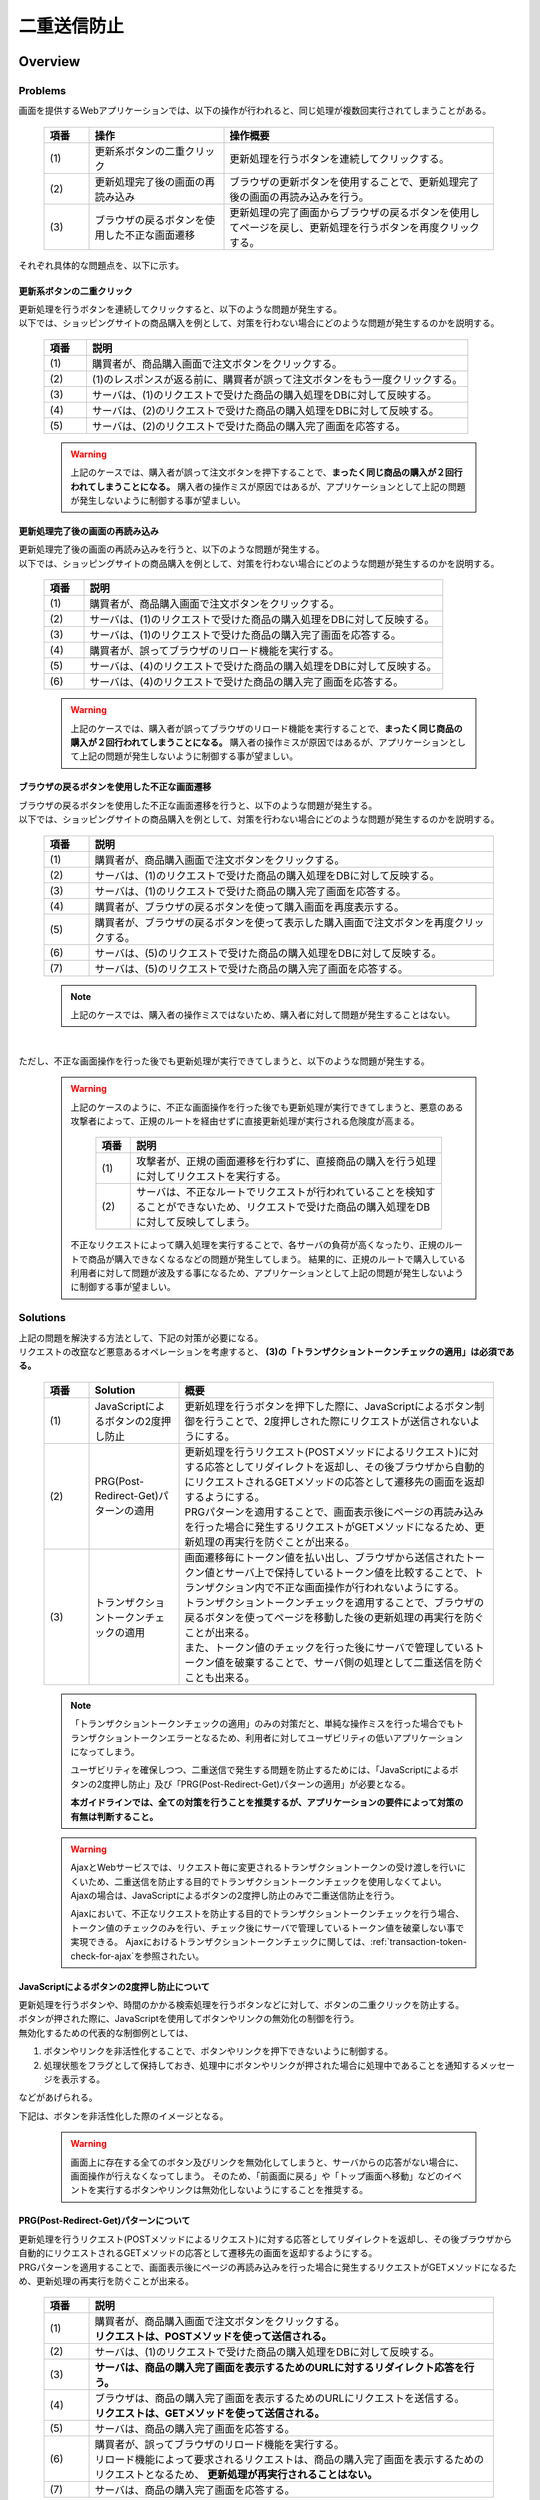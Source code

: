 二重送信防止
================================================================================

.. only:: html

 .. contents:: 目次
    :depth: 4
    :local:

Overview
--------------------------------------------------------------------------------

Problems
^^^^^^^^^^^^^^^^^^^^^^^^^^^^^^^^^^^^^^^^^^^^^^^^^^^^^^^^^^^^^^^^^^^^^^^^^^^^^^^^

画面を提供するWebアプリケーションでは、以下の操作が行われると、同じ処理が複数回実行されてしまうことがある。

 .. tabularcolumns:: |p{0.10\linewidth}|p{0.30\linewidth}|p{0.60\linewidth}|
 .. list-table::
   :header-rows: 1
   :widths: 10 30 60

   * - 項番
     - 操作
     - 操作概要
   * - | (1)
     - | 更新系ボタンの二重クリック
     - | 更新処理を行うボタンを連続してクリックする。
   * - | (2)
     - | 更新処理完了後の画面の再読み込み
     - | ブラウザの更新ボタンを使用することで、更新処理完了後の画面の再読み込みを行う。
   * - | (3)
     - | ブラウザの戻るボタンを使用した不正な画面遷移
     - | 更新処理の完了画面からブラウザの戻るボタンを使用してページを戻し、更新処理を行うボタンを再度クリックする。

それぞれ具体的な問題点を、以下に示す。

更新系ボタンの二重クリック
""""""""""""""""""""""""""""""""""""""""""""""""""""""""""""""""""""""""""""""""
| 更新処理を行うボタンを連続してクリックすると、以下のような問題が発生する。
| 以下では、ショッピングサイトの商品購入を例として、対策を行わない場合にどのような問題が発生するのかを説明する。

 .. figure:: ./images/duplicate-double-click.png
   :alt: duplicate double click
   :width: 100%

 .. tabularcolumns:: |p{0.10\linewidth}|p{0.90\linewidth}|
 .. list-table::
   :header-rows: 1
   :widths: 10 90

   * - 項番
     - 説明
   * - | (1)
     - | 購買者が、商品購入画面で注文ボタンをクリックする。
   * - | (2)
     - | (1)のレスポンスが返る前に、購買者が誤って注文ボタンをもう一度クリックする。
   * - | (3)
     - | サーバは、(1)のリクエストで受けた商品の購入処理をDBに対して反映する。
   * - | (4)
     - | サーバは、(2)のリクエストで受けた商品の購入処理をDBに対して反映する。
   * - | (5)
     - | サーバは、(2)のリクエストで受けた商品の購入完了画面を応答する。

 .. warning::

    上記のケースでは、購入者が誤って注文ボタンを押下することで、**まったく同じ商品の購入が２回行われてしまうことになる。**
    購入者の操作ミスが原因ではあるが、アプリケーションとして上記の問題が発生しないように制御する事が望ましい。

更新処理完了後の画面の再読み込み
""""""""""""""""""""""""""""""""""""""""""""""""""""""""""""""""""""""""""""""""
| 更新処理完了後の画面の再読み込みを行うと、以下のような問題が発生する。
| 以下では、ショッピングサイトの商品購入を例として、対策を行わない場合にどのような問題が発生するのかを説明する。

 .. figure:: ./images/duplicate-reload.png
   :alt: duplicate reload
   :width: 100%

 .. tabularcolumns:: |p{0.10\linewidth}|p{0.90\linewidth}|
 .. list-table::
   :header-rows: 1
   :widths: 10 90

   * - 項番
     - 説明
   * - | (1)
     - | 購買者が、商品購入画面で注文ボタンをクリックする。
   * - | (2)
     - | サーバは、(1)のリクエストで受けた商品の購入処理をDBに対して反映する。
   * - | (3)
     - | サーバは、(1)のリクエストで受けた商品の購入完了画面を応答する。
   * - | (4)
     - | 購買者が、誤ってブラウザのリロード機能を実行する。
   * - | (5)
     - | サーバは、(4)のリクエストで受けた商品の購入処理をDBに対して反映する。
   * - | (6)
     - | サーバは、(4)のリクエストで受けた商品の購入完了画面を応答する。

 .. warning::

    上記のケースでは、購入者が誤ってブラウザのリロード機能を実行することで、**まったく同じ商品の購入が２回行われてしまうことになる。**
    購入者の操作ミスが原因ではあるが、アプリケーションとして上記の問題が発生しないように制御する事が望ましい。

ブラウザの戻るボタンを使用した不正な画面遷移
""""""""""""""""""""""""""""""""""""""""""""""""""""""""""""""""""""""""""""""""
| ブラウザの戻るボタンを使用した不正な画面遷移を行うと、以下のような問題が発生する。
| 以下では、ショッピングサイトの商品購入を例として、対策を行わない場合にどのような問題が発生するのかを説明する。

 .. figure:: ./images/duplicate-invalid-screenflow.png
   :alt: duplicate invalid screen flow
   :width: 100%

 .. raw:: latex

    \newpage

 .. tabularcolumns:: |p{0.10\linewidth}|p{0.90\linewidth}|
 .. list-table::
   :header-rows: 1
   :widths: 10 90
   :class: longtable

   * - 項番
     - 説明
   * - | (1)
     - | 購買者が、商品購入画面で注文ボタンをクリックする。
   * - | (2)
     - | サーバは、(1)のリクエストで受けた商品の購入処理をDBに対して反映する。
   * - | (3)
     - | サーバは、(1)のリクエストで受けた商品の購入完了画面を応答する。
   * - | (4)
     - | 購買者が、ブラウザの戻るボタンを使って購入画面を再度表示する。
   * - | (5)
     - | 購買者が、ブラウザの戻るボタンを使って表示した購入画面で注文ボタンを再度クリックする。
   * - | (6)
     - | サーバは、(5)のリクエストで受けた商品の購入処理をDBに対して反映する。
   * - | (7)
     - | サーバは、(5)のリクエストで受けた商品の購入完了画面を応答する。

 .. raw:: latex

    \newpage

 .. note::
 
    上記のケースでは、購入者の操作ミスではないため、購入者に対して問題が発生することはない。

|

ただし、不正な画面操作を行った後でも更新処理が実行できてしまうと、以下のような問題が発生する。

 .. figure:: ./images/duplicate-allow-malicious-request.png
    :alt: duplicate allow a malicious request
    :width: 100%

 .. warning::

    上記のケースのように、不正な画面操作を行った後でも更新処理が実行できてしまうと、悪意のある攻撃者によって、正規のルートを経由せずに直接更新処理が実行される危険度が高まる。
    
        .. tabularcolumns:: |p{0.10\linewidth}|p{0.90\linewidth}|
        .. list-table::
           :header-rows: 1
           :widths: 10 90
           :class: longtable

           * - 項番
             - 説明
           * - | (1)
             - | 攻撃者が、正規の画面遷移を行わずに、直接商品の購入を行う処理に対してリクエストを実行する。
           * - | (2)
             - | サーバは、不正なルートでリクエストが行われていることを検知することができないため、リクエストで受けた商品の購入処理をDBに対して反映してしまう。

    不正なリクエストによって購入処理を実行することで、各サーバの負荷が高くなったり、正規のルートで商品が購入できなくなるなどの問題が発生してしまう。
    結果的に、正規のルートで購入している利用者に対して問題が波及する事になるため、アプリケーションとして上記の問題が発生しないように制御する事が望ましい。

Solutions
^^^^^^^^^^^^^^^^^^^^^^^^^^^^^^^^^^^^^^^^^^^^^^^^^^^^^^^^^^^^^^^^^^^^^^^^^^^^^^^^

| 上記の問題を解決する方法として、下記の対策が必要になる。
| リクエストの改竄など悪意あるオペレーションを考慮すると、 **(3)の「トランザクショントークンチェックの適用」は必須である。**

 .. tabularcolumns:: |p{0.10\linewidth}|p{0.20\linewidth}|p{0.70\linewidth}|
 .. list-table::
   :header-rows: 1
   :widths: 10 20 70

   * - 項番
     - Solution
     - 概要
   * - | (1)
     - | JavaScriptによるボタンの2度押し防止
     - | 更新処理を行うボタンを押下した際に、JavaScriptによるボタン制御を行うことで、2度押しされた際にリクエストが送信されないようにする。
   * - | (2)
     - | PRG(Post-Redirect-Get)パターンの適用
     - | 更新処理を行うリクエスト(POSTメソッドによるリクエスト)に対する応答としてリダイレクトを返却し、その後ブラウザから自動的にリクエストされるGETメソッドの応答として遷移先の画面を返却するようにする。
       | PRGパターンを適用することで、画面表示後にページの再読み込みを行った場合に発生するリクエストがGETメソッドになるため、更新処理の再実行を防ぐことが出来る。
   * - | (3)
     - | トランザクショントークンチェックの適用
     - | 画面遷移毎にトークン値を払い出し、ブラウザから送信されたトークン値とサーバ上で保持しているトークン値を比較することで、トランザクション内で不正な画面操作が行われないようにする。
       | トランザクショントークンチェックを適用することで、ブラウザの戻るボタンを使ってページを移動した後の更新処理の再実行を防ぐことが出来る。
       | また、トークン値のチェックを行った後にサーバで管理しているトークン値を破棄することで、サーバ側の処理として二重送信を防ぐことも出来る。

 .. note::

    「トランザクショントークンチェックの適用」のみの対策だと、単純な操作ミスを行った場合でもトランザクショントークンエラーとなるため、利用者に対してユーザビリティの低いアプリケーションになってしまう。
    
    ユーザビリティを確保しつつ、二重送信で発生する問題を防止するためには、「JavaScriptによるボタンの2度押し防止」及び「PRG(Post-Redirect-Get)パターンの適用」が必要となる。
    
    **本ガイドラインでは、全ての対策を行うことを推奨するが、アプリケーションの要件によって対策の有無は判断すること。**

 .. Warning::

   AjaxとWebサービスでは、リクエスト毎に変更されるトランザクショントークンの受け渡しを行いにくいため、二重送信を防止する目的でトランザクショントークンチェックを使用しなくてよい。
   Ajaxの場合は、JavaScriptによるボタンの2度押し防止のみで二重送信防止を行う。

   Ajaxにおいて、不正なリクエストを防止する目的でトランザクショントークンチェックを行う場合、トークン値のチェックのみを行い、チェック後にサーバで管理しているトークン値を破棄しない事で実現できる。
   Ajaxにおけるトランザクショントークンチェックに関しては、\ :ref:`transaction-token-check-for-ajax`\を参照されたい。



JavaScriptによるボタンの2度押し防止について
""""""""""""""""""""""""""""""""""""""""""""""""""""""""""""""""""""""""""""""""

| 更新処理を行うボタンや、時間のかかる検索処理を行うボタンなどに対して、ボタンの二重クリックを防止する。
| ボタンが押された際に、JavaScriptを使用してボタンやリンクの無効化の制御を行う。
| 無効化するための代表的な制御例としては、

#. ボタンやリンクを非活性化することで、ボタンやリンクを押下できないように制御する。
#. 処理状態をフラグとして保持しておき、処理中にボタンやリンクが押された場合に処理中であることを通知するメッセージを表示する。

| などがあげられる。

下記は、ボタンを非活性化した際のイメージとなる。

 .. figure:: ./images/prevent-double-click.png
   :alt: prevent double click
   :width: 60%

 .. warning::
 
    画面上に存在する全てのボタン及びリンクを無効化してしまうと、サーバからの応答がない場合に、画面操作が行えなくなってしまう。
    そのため、「前画面に戻る」や「トップ画面へ移動」などのイベントを実行するボタンやリンクは無効化しないようにすることを推奨する。

.. _DoubleSubmitProtectionAboutPRG:

PRG(Post-Redirect-Get)パターンについて
""""""""""""""""""""""""""""""""""""""""""""""""""""""""""""""""""""""""""""""""

| 更新処理を行うリクエスト(POSTメソッドによるリクエスト)に対する応答としてリダイレクトを返却し、その後ブラウザから自動的にリクエストされるGETメソッドの応答として遷移先の画面を返却するようにする。
| PRGパターンを適用することで、画面表示後にページの再読み込みを行った場合に発生するリクエストがGETメソッドになるため、更新処理の再実行を防ぐことが出来る。

 .. figure:: ./images/prevent-double-submit-reload.png
   :alt: prevent double submit by reload
   :width: 100%


 .. tabularcolumns:: |p{0.10\linewidth}|p{0.90\linewidth}|
 .. list-table::
   :header-rows: 1
   :widths: 10 90

   * - 項番
     - 説明
   * - | (1)
     - | 購買者が、商品購入画面で注文ボタンをクリックする。
       | **リクエストは、POSTメソッドを使って送信される。**
   * - | (2)
     - | サーバは、(1)のリクエストで受けた商品の購入処理をDBに対して反映する。
   * - | (3)
     - | **サーバは、商品の購入完了画面を表示するためのURLに対するリダイレクト応答を行う。**
   * - | (4)
     - | ブラウザは、商品の購入完了画面を表示するためのURLにリクエストを送信する。
       | **リクエストは、GETメソッドを使って送信される。**
   * - | (5)
     - | サーバは、商品の購入完了画面を応答する。
   * - | (6)
     - | 購買者が、誤ってブラウザのリロード機能を実行する。
       | リロード機能によって要求されるリクエストは、商品の購入完了画面を表示するためのリクエストとなるため、 **更新処理が再実行されることはない。**
   * - | (7)
     - | サーバは、商品の購入完了画面を応答する。

 .. note::
 
    更新処理を伴う処理の場合は、\ :abbr:`PRG (Post-Redirect-Get)`\ パターンを適用し、ブラウザの更新ボタンが押された際に、GETメソッドのリクエストが送信されるように制御することを推奨する。

 .. warning::
 
    \ :abbr:`PRG (Post-Redirect-Get)`\ パターンでは、完了画面でブラウザの戻るボタンを押下することで、更新処理を再度実行されることを防ぐことはできない。
    ブラウザの戻るボタンを使用して不正な遷移をした画面から、更新処理の再実行を防ぐ場合は、トランザクショントークンチェックを行う必要がある。
    
.. _double-submit_transactiontokencheck:

トランザクショントークンチェックについて
""""""""""""""""""""""""""""""""""""""""""""""""""""""""""""""""""""""""""""""""

トランザクショントークンチェックは、

* サーバは、クライアントからリクエストが来た際に、サーバ上にトランザクションを一意に識別するための値（以下、トランザクショントークン）を保持する。
* サーバは、クライアントへトランザクショントークンを引き渡す。画面を提供するWebアプリケーションの場合は、formのhiddenタグを使用してクライアントにトランザクショントークンを引き渡す。
* クライアントは次のリクエストを送信する際に、サーバから引き渡されたトランザクショントークンを送る。サーバは、クライアントから受け取ったトランザクショントークンと、サーバ上で管理しているトランザクショントークンを比較する。

という、３つの処理で構成され、リクエストで送信されてきたトランザクショントークン値と、サーバ上で保持しているトランザクショントークン値が一致していない場合は、不正なリクエストとみなしてエラーを返す。

 .. warning::
 
    トランザクショントークンチェックの濫用は、アプリケーションのユーザビリティ低下につながるため、以下の点を考慮して、適用範囲を決めること。

    * | データの更新を伴わない参照系のリクエストや、単に画面遷移のみ行うリクエストについては、トランザクショントークンチェックの範囲に含める必要はない。
      | 必要以上にトランザクションの範囲を広げてしまうと、トランザクショントークンエラーが発生しやすくなるため、アプリケーションのユーザビリティを低下させる事になる。
    * | ビジネス観点で何回更新されても問題ないような処理（ユーザー情報更新など）では、トランザクショントークンチェックは必須ではない。
    * | 入金処理や商品の購入処理など、処理が二重で実行されると問題がある場合は、トランザクショントークンチェックが必須である。

|

以下に、トランザクショントークンチェック使用時において、想定通りの操作を行った場合の処理フローと、想定外の操作を行った場合の処理フローについて説明する。

 .. figure:: ./images/transaction-token-check-overview.png
   :alt: transaction token overview
   :width: 100%

| 想定通りの操作を行った場合の処理フローについて説明する。

 .. tabularcolumns:: |p{0.10\linewidth}|p{0.90\linewidth}|
 .. list-table::
   :header-rows: 1
   :widths: 10 90
   :class: longtable

   * - 項番
     - 説明
   * - | (1)
     - | クライアントから、リクエストを送信する。
   * - | (2)
     - | サーバは、トランザクショントークン(token001)を作成し、サーバ上で保持する。
   * - | (3)
     - | サーバは、作成したトランザクショントークン(token001)を、クライアントに引き渡す。
   * - | (4)
     - | クライアントから、トランザクショントークン(token001)を含めたリクエストを送信する。
   * - | (5)
     - | サーバは、サーバ上で保持しているトランザクショントークン(token001)と、クライアントから送信されたトランザクショントークン(token001)が同一かチェックする。
       | **値が同一なので、正規のリクエストと判断される。**
   * - | (6)
     - | サーバは、次のリクエストで使用するトランザクショントークン(token002)を生成し、サーバ上で管理している値を更新する。
       | この時点で、トランザクショントークン(token001)は破棄される。
   * - | (7)
     - | サーバは、更新したトランザクショントークン(token002)を、クライアントに引き渡す。

 .. raw:: latex

    \newpage

| 想定外の操作を行った場合の処理フローについて説明する。
| ここではブラウザの戻るボタンを例にしているが、ショートカットからの直接リクエストなどでも同様である。

 .. tabularcolumns:: |p{0.10\linewidth}|p{0.90\linewidth}|
 .. list-table::
   :header-rows: 1
   :widths: 10 90

   * - 項番
     - 説明
   * - | (8)
     - | クライアントでブラウザの戻るボタンをクリックする。
   * - | (9)
     - | クライアントから戻った画面にあるトランザクショントークン(token001)を含めたリクエストを送信する。
   * - | (10)
     - | サーバは、サーバ上に保持しているトランザクショントークン(token002)と、クライアントから送信されたトランザクショントークン(token001)が同一かチェックする。
       | **値が同一ではないので、 不正なリクエストと判断し、トランザクショントークンエラーとする。**
   * - | (11)
     - | サーバは、トランザクショントークンエラーが発生した事を通知するエラー画面を応答する。

|

トランザクショントークンチェックで防ぐことが出来るのは、以下の3つの事象である。

* 決められた画面遷移を行うことが求められる業務において、不正な画面遷移が行われる。
* 正規の画面遷移を伴わない不正なリクエストによって、データが更新される。
* 二重送信によって、更新処理が重複して実行される。

|

以下のフローによって、決められた画面遷移を行うことが求められる業務において、不正な画面遷移が行われる事を防ぐ事ができる。

 .. figure:: ./images/transaction-token-check-prevent-invalid-screenflow.png
   :alt: prevent invalid screen flow by transaction token check
   :width: 100%

 .. tabularcolumns:: |p{0.10\linewidth}|p{0.90\linewidth}|
 .. list-table::
   :header-rows: 1
   :widths: 10 90
   :class: longtable

   * - 項番
     - 説明
   * - | (1)
     - | 購買者が、商品購入画面で注文ボタンをクリックする。
       | サーバ上で保持しているトランザクショントークンと、クライアントから送信されたトランザクショントークンが一致するため、商品を購入する処理を実行する。
       | **このタイミングで、サーバ上で保持していたトランザクショントークの値が破棄され、新しいトークン値に更新される。**
   * - | (2)
     - | サーバは、(1)のリクエストで受けた商品の購入処理をDBに対して反映する。
   * - | (3)
     - | サーバは、(1)のリクエストで受けた商品の購入完了画面を応答する。
   * - | (4)
     - | 購買者が、ブラウザの戻るボタンを使って購入画面を再度表示する。
   * - | (5)
     - | 購買者が、ブラウザの戻るボタンを使って表示した購入画面で注文ボタンを再度クリックする。
       | **クライアントから送信されたトランザクショントークンは既に破棄された値のため、トランザクショントークンエラーとなる。**
   * - | (6)
     - | サーバは、トランザクショントークンエラーが発生した事を通知するエラー画面を応答する。

 .. raw:: latex

    \newpage

|

以下のフローによって、正規の画面遷移を伴わない不正なリクエストでデータが更新される事を防ぐことができる。

 .. figure:: ./images/transaction-token-check-prevent-malicious-request.png
   :alt: prevent malicious request by transaction token check
   :width: 100%

 .. tabularcolumns:: |p{0.10\linewidth}|p{0.90\linewidth}|
 .. list-table::
   :header-rows: 1
   :widths: 10 90

   * - 項番
     - 説明
   * - | (1)
     - | 攻撃者が、正規の画面遷移を行わずに、直接商品の購入を行う処理に対してリクエストを実行する。
       | **トランザクショントークンを生成するためのリクエストを実行していないため、トランザクショントークンエラーとなる。**
   * - | (2)
     - | サーバは、トランザクショントークンエラーが発生した事を通知するエラー画面を応答する。

|

以下のフローによって、二重送信発生時に更新処理が重複して実行される事を防ぐことができる。

 .. figure:: ./images/transaction-token-check-prevent-double-submit.png
   :alt: prevent double submit by transaction token check
   :width: 100%

 .. tabularcolumns:: |p{0.10\linewidth}|p{0.90\linewidth}|
 .. list-table::
   :header-rows: 1
   :widths: 10 90

   * - 項番
     - 説明
   * - | (1)
     - | 購買者が、商品購入画面で注文ボタンをクリックする。
       | サーバ上で保持しているトランザクショントークンと、クライアントから送信されたトランザクショントークンが一致するため、商品を購入する処理を実行する。
       | **このタイミングで、サーバ上で保持していたトランザクショントークの値が破棄され、新しいトークン値に更新される。**
   * - | (2)
     - | (1)のレスポンスが返る前に、購買者が誤って注文ボタンをもう一度クリックする。
       | (1)の処理が実行されることによって、 **クライアントから送信されたトランザクショントークンは既に破棄された値のため、トランザクショントークンエラーとなる。**
   * - | (3)
     - | サーバは、(2)のリクエストに対して、 **トランザクショントークンエラーが発生した事を通知するエラー画面を応答する。**
   * - | (4)
     - | サーバは、(1)のリクエストで受けた商品の購入処理をDBに対して反映する。
   * - | (5)
     - | サーバは、(1)のリクエストで受けた商品の購入完了画面を応答しようとするが、(2)のリクエストが送信された事により、(1)のリクエストに対する応答を行うためのストリームが閉じられているため、購入完了画面を応答することができない。

 .. warning::
 
    二重送信発生時に更新処理が重複して実行される事は防ぐことが出来るが、処理が完了した事を通知する画面を応答することが出来ないという問題が残る。
    そのため、JavaScriptによるボタンの2度押し防止も合わせて対応することを推奨する。

トランザクショントークンのネームスペースについて
^^^^^^^^^^^^^^^^^^^^^^^^^^^^^^^^^^^^^^^^^^^^^^^^^^^^^^^^^^^^^^^^^^^^^^^^^^^^^^^^
共通ライブラリから提供しているトランザクショントークンチェック機能では、トランザクショントークンを管理するための器にネームスペースを設けることが出来る。
これは、タブブラウザや複数ウィンドウを使用して、更新処理を並行して操作できるようにするための仕組みである。

ネームスペースがない場合の問題点について
""""""""""""""""""""""""""""""""""""""""""""""""""""""""""""""""""""""""""""""""
| まず、ネームスペースがない場合の問題点について説明する。
| 以下の図では、clientが左右にわかれているが、実際は同一マシン上に２つのWindowを立ち上げた際の例となる。

 .. figure:: ./images/token-only-one.png
   :alt: token only one
   :width: 100%

 .. tabularcolumns:: |p{0.10\linewidth}|p{0.90\linewidth}|
 .. list-table::
   :header-rows: 1
   :widths: 10 90

   * - 項番
     - 説明
   * - | (1)
     - | Window1からリクエストを送信し、応答されたトランザクショントークン(token001)をブラウザに保持する。
       | サーバ上で保持しているトランザクショントークンはtoken001となる。
   * - | (2)
     - | Window2からリクエストを送信し、応答されたトランザクショントークン(token002)をブラウザに保持する。
       | **サーバ上で保持しているトランザクショントークンはtoken002となる。このタイミングで(1)の処理で生成されたトランザクショントークン(token001)は破棄される。**
   * - | (3)
     - | Window1からブラウザで保持しているトランザクショントークン(token001)を含めてリクエストを送信する。
       | サーバ上で保持しているトランザクショントークン(token002)と、リクエストで送信されたトランザクショントークン(token002)が一致しないため、不正なリクエストと判断され、トランザクショントークンエラーとなる。

 .. warning::
 
    **ネームスペースがない場合は、更新処理を並行して操作することができないため、ユーザビリティの低いアプリケーションとなってしまう。**

|

ネームスペース指定時の動作について
""""""""""""""""""""""""""""""""""""""""""""""""""""""""""""""""""""""""""""""""
| 次に、ネームスペースを付与した際の動作について説明する。
| ネームスペースがない場合は、更新処理を並行して操作することができないという問題があったが、ネームスペースも設けることで、この問題を解決することが出来る。
| 以下の図では、clientが左右にわかれているが、実際は同一マシン上に２つのWindowを立ち上げた際の例となる。

 .. figure:: ./images/token-namespace.png
   :alt: token namespace
   :width: 100%

| 上記の図の、111, 222の部分が、ネームスペースとなる。
| **ネームスペースを与えることで、トランザクションに割り振られたネームスペース内に存在するトランザクショントークンのみを操作するため、別のネームスペースのトランザクションに対して影響を与えない。**
| ここでは、ブラウザを別のWindowで記述しているが、タブブラウザでも同じである。生成されるキーや使用方法については、\ :ref:`doubleSubmit_how_to_use_transaction_token_check`\ で説明する。

|

.. _How-to-use:

How to use
--------------------------------------------------------------------------------

JavaScriptによるボタンの2度押し防止の適用
^^^^^^^^^^^^^^^^^^^^^^^^^^^^^^^^^^^^^^^^^^^^^^^^^^^^^^^^^^^^^^^^^^^^^^^^^^^^^^^^

| クライアントでのボタンの二重クリック防止は、JavaScriptで実現することになる。
| ボタンをクリックした後は、再描画するまでクリックできないようにする。

PRG(Post-Redirect-Get)パターンの適用
^^^^^^^^^^^^^^^^^^^^^^^^^^^^^^^^^^^^^^^^^^^^^^^^^^^^^^^^^^^^^^^^^^^^^^^^^^^^^^^^

| PRG(Post-Redirect-Get)パターンを適用する場合の実装例について説明する。
| 以降では、入力画面 -> 確認画面 -> 完了画面 というシンプルな画面遷移を行うアプリケーションを例に説明する。

 .. figure:: ./images/staff-redirect-flow.png
   :alt: STAFF REDIRECT FLOW
   :width: 100%

| 画像の番号と、ソースのコメント番号を連動させている。
| ただし、(1)～(4)については、PRGパターンと直接関係ないため、説明は省略する。

- Controller

 .. code-block:: java
    :emphasize-lines: 35,36,47-49,52-54,56

    @Controller
    @RequestMapping("prgExample")
    public class PostRedirectGetExampleController {

        @Inject
        UserService userService;

        @ModelAttribute
        public PostRedirectGetForm setUpForm() {
            PostRedirectGetForm form = new PostRedirectGetForm();
            return form;
        }

        @RequestMapping(value = "create", 
                        method = RequestMethod.GET, 
                        params = "form") // (1)
        public String createForm(
            PostRedirectGetForm postRedirectGetForm,
            BindingResult bindingResult) {
            return "prg/createForm"; // (2)
        }

        @RequestMapping(value = "create", 
                        method = RequestMethod.POST, 
                        params = "confirm") // (3)
        public String createConfirm(
            @Validated PostRedirectGetForm postRedirectGetForm,
            BindingResult bindingResult) {
            if (bindingResult.hasErrors()) {
                return "prg/createForm";
            }
            return "prg/createConfirm"; //  (4)
        }

        @RequestMapping(value = "create", 
                        method = RequestMethod.POST) // (5)
        public String create(
            @Validated PostRedirectGetForm postRedirectGetForm,
            BindingResult bindingResult,
            RedirectAttributes redirectAttributes) {
            if (bindingResult.hasErrors()) {
                return "prg/createForm";
            }

            // omitted

            String output = "result register..."; // (6)
            redirectAttributes.addFlashAttribute("output", output); // (6)
            return "redirect:/prgExample/create?complete"; // (6)
        }

        @RequestMapping(value = "create", 
                        method = RequestMethod.GET, 
                        params = "complete") // (7)
        public String createComplete() {
            return "prg/createComplete"; // (8)
        }
    }

 .. tabularcolumns:: |p{0.10\linewidth}|p{0.90\linewidth}|
 .. list-table::
   :header-rows: 1
   :widths: 10 90

   * - 項番
     - 説明
   * - | (5)
     - | 確認画面の登録ボタン(Create Userボタン)が押下時の処理を行うハンドラメソッド。
       | **POSTメソッドでリクエストを受け取る。**
   * - | (6)
     - | **完了画面を表示するためのURLへリダイレクトする。**
       | 上記例では、\ ``prgExample/create?complete``\ というURLに対して\ ``GET``\メソッドで リクエストされる。
       | リダイレクト先にデータを引き渡す場合は、 \ ``RedirectAttributes``\のaddFlashAttributeメソッドを呼び出し、引き渡すデータを追加する。
       | \ ``Model``\ のaddAttributeメソッドは、リダイレクト先にデータを引き渡すことはできない。
   * - | (7)
     - | 完了画面を表示するためのハンドラメソッド。
       | **GETメソッドでリクエストを受け取る。**
   * - | (8)
     - | 完了画面を表示するView(ThymeleafのテンプレートHTML)を呼び出し、完了画面を応答する。
       | HTMLの拡張子は :file:`spring-mvc.xml` に定義されている \ ``TemplateResolver``\によって付与されるため、ハンドラメソッドの返却値からは省略している。

 .. note::

    * リダイレクトする際は、ハンドラメソッドの返り値として返却する遷移情報のプレフィックスとして「redirect:」を付与する。
    * リダイレクト先の処理にデータを引き渡したい場合は、\ ``RedirectAttributes``\ のaddFlashAttributeメソッドを呼び出し、引き渡すデータを追加する。

- :file:`createForm.html`

 .. code-block:: html

    <h1>Create User</h1>
    <div id="prgForm">
      <form th:action="@{/prgExample/create}"
        method="post" th:object="${postRedirectGetForm}">
        <label for="firstName">FirstName</label>
        <input th:field="*{firstName}"><br>
        <label for="lastName">LastName:</label>
        <input th:field="*{lastName}"><br>
        <button name="confirm">Confirm Create User</button>
      </form>
    </div>

- :file:`createConfirm.html`

 .. code-block:: html
    :emphasize-lines: 4,9

    <h1>Confirm Create User</h1>
    <div id="prgForm">
      <form th:action="@{/prgExample/create}"
        method="post" th:object="${postRedirectGetForm}">
        <span th:text="|FirstName: *{firstName}|"></span><br>
        <input type="hidden" th:field="*{firstName}">
        <span th:text="|LastName: *{lastName}|"></span><br>
        <input type="hidden" th:field="*{lastName}">
        <button type="submit">Create User</button> <!-- (6) -->
      </form>
    </div>

 .. tabularcolumns:: |p{0.10\linewidth}|p{0.90\linewidth}|
 .. list-table::
   :header-rows: 1
   :widths: 10 90

   * - 項番
     - 説明
   * - | (6)
     - | 更新処理を行うためのボタンが押下された場合は、 **POSTメソッドでリクエストを送る。**

- :file:`createComplete.html`

 .. code-block:: html
    :emphasize-lines: 6

    <h1>Successful Create User Completion</h1>
    <div id="prgForm">
      <form th:action="@{/prgExample/create}"
        method="get" th:object="${postRedirectGetForm}">
        <span th:text="|output: ${output}|"></span><br> <!-- (7) -->
        <button name="backToTop" type="submit">Top</button>
      </form>
    </div>

 .. tabularcolumns:: |p{0.10\linewidth}|p{0.90\linewidth}|
 .. list-table::
   :header-rows: 1
   :widths: 10 90

   * - 項番
     - 説明
   * - | (7)
     - | リダイレクト先にて、更新処理から引き渡したデータを参照する場合は、\ ``RedirectAttributes``\ の **addFlashAttributeメソッドで追加したデータの属性名を指定する。**
       | 上記例では、 \ ``output``\が引き渡したデータを参照するための属性名となる。

.. _doubleSubmit_how_to_use_transaction_token_check:

トランザクショントークンチェックの適用
^^^^^^^^^^^^^^^^^^^^^^^^^^^^^^^^^^^^^^^^^^^^^^^^^^^^^^^^^^^^^^^^^^^^^^^^^^^^^^^^

| トランザクショントークンチェックを適用する場合の実装例について説明する。
| トランザクショントークンチェックは、Spring MVCから提供されている機能ではなく、共通ライブラリから提供している機能となる。

共通ライブラリから提供しているトランザクショントークンチェックについて
""""""""""""""""""""""""""""""""""""""""""""""""""""""""""""""""""""""""""""""""

共通ライブラリから提供しているトランザクショントークンチェック機能では、

* トランザクショントークンのネームスペース化
* トランザクションの開始
* トランザクション内のトークン値チェック
* トランザクションの終了

を行うために、 \ ``@org.terasoluna.gfw.web.token.transaction.TransactionTokenCheck``\アノテーションを提供している。

トランザクショントークンチェックを行う場合は、Controllerクラス及びControllerクラスのハンドラメソッドに対して、 \ ``@TransactionTokenCheck``\アノテーションを付与することで、
宣言的にトランザクショントークンチェックを行うことが出来る。

|

.. _transaction_token_check_attribute:

``@TransactionTokenCheck``\ アノテーションの属性について
""""""""""""""""""""""""""""""""""""""""""""""""""""""""""""""""""""""""""""""""

``@TransactionTokenCheck``\ アノテーションに指定できる属性について説明する。

 .. tabularcolumns:: |p{0.10\linewidth}|p{0.10\linewidth}|p{0.45\linewidth}|p{0.10\linewidth}|p{0.20\linewidth}|
 .. list-table:: \ ``@TransactionTokenCheck``\ アノテーションパラメタ一覧
   :header-rows: 1
   :widths: 10 10 45 10 20
   :class: longtable

   * - 項番
     - 属性名
     - 内容
     - default
     - 例
   * - (1)
     - value
     - | 任意文字列。NameSpaceとして使用される。
     - 無
     - | \ ``value = "create"``\ 
       | 引数が1つのみの場合は、\ ``value =``\ 部分は省略できる。
   * - (2)
     - namespace
     - | 任意文字列。NameSpaceとして使用される。
       | value属性のエイリアスである。
     - 無
     - | \ ``namespace = "create"``\ 
       | \ ``value = "create"``\ と同義である。\ ``@TransactionTokenCheck``\ をメタアノテーションとして利用する際には value属性が使用できないため、value属性の代わりとして利用する。
   * - (3)
     - type
     - | **BEGIN**
       | トランザクショントークンを作成し、新たなトランザクションを開始する。
       | 
       | **IN**
       | トランザクショントークンの妥当性チェックを実施する。
       | リクエストされたトークン値とサーバ上で管理しているトークン値が一致している場合は、トランザクショントークンのトークン値を更新する。
       |
       | **CHECK**
       | トランザクショントークンの妥当性チェックを実施する。
       | リクエストされたトークン値とサーバ上で管理しているトークン値が一致している場合でも、トランザクショントークンのトークン値を更新しない。
       | 利用ケースは「\ :ref:`usecase_of_transaction_token_type_CHECK`\」を参照。
       |
     - IN
     - | \ ``type = TransactionTokenType.BEGIN``\ 
       |
       | \ ``type = TransactionTokenType.IN``\ 
       |
       | \ ``type = TransactionTokenType.CHECK``\
       |

 .. raw:: latex

    \newpage

 .. note::
 
    value属性またはnamespace属性に設定する値は、\ ``@RequestMapping``\ アノテーションのvalue属性の設定値と、同じ値を設定することを推奨する。

 .. note::
 
    type属性には、 **NONE** 及び **END** を指定することが出来るが、通常使用することはないため、説明は省略する。

|

トランザクショントークンの形式について
""""""""""""""""""""""""""""""""""""""""""""""""""""""""""""""""""""""""""""""""

共通ライブラリから提供しているトランザクショントークンチェックで使用するトランザクショントークンは、以下の形式となる。

 .. figure:: ./images/transaction-token-name-pattern.png
   :alt: format of transaction token
   :width: 100%

 .. figure:: ./images/transaction-token-name-pattern-example.png
   :alt: example of transaction token
   :width: 100%

|

 .. tabularcolumns:: |p{0.10\linewidth}|p{0.15\linewidth}|p{0.75\linewidth}|
 .. list-table::
   :header-rows: 1
   :widths: 10 15 75
   :class: longtable

   * - 項番
     - 構成要素
     - 説明
   * - | (1)
     - NameSpace
     - * NameSpaceは、一連の画面遷移を識別するための論理的な名称を付与するための要素となる。
       * NameSpaceを設けることで、異なるNameSpaceに属するリクエストが干渉しあう事を防ぐ事が出来るため、並行して操作を行うことができる画面遷移を増やすことが出来る。
       * NameSpaceとして使用する値は、\ ``@TransactionTokenCheck``\アノテーションのvalue属性で指定した値が使用される。
       * クラスアノテーションのvalue属性とメソッドアノテーションのvalue属性の両方を指定した場合は、 両方の値を"\ ``/``\"で連結した値がNameSpaceとなる。複数のメソッドで同じ値を指定した場合は、同じNameSpaceに属するメソッドとなる。
       * クラスアノテーションにのみvalue属性を指定した場合は、そのクラスで生成されるトランザクショントークンのNameSpaceは、全てクラスアノテーションで指定した値となる。
       * メソッドアノテーションにのみvalue属性を指定した場合は、生成されるトランザクショントークンのNameSpaceはメソッドアノテーションで指定した値となる。複数のメソッドで同じ値を指定した場合は、同じNameSpaceに属するメソッドとなる。
       * クラスアノテーションのvalue属性とメソッドアノテーションのvalue属性の両方を省略した場合は、グローバルトークンに属するメソッドとなる。グローバルトークンについては、\ :ref:`doubleSubmit_appendix_global_token`\を参照されたい。
   * - | (2)
     - TokenKey
     - * TokenKeyは、ネームスペース内で管理されているトランザクションを識別するための要素となる。
       * TokenKeyは、\ ``@TransactionTokenCheck``\アノテーションのtype属性に\ ``TransactionTokenType.BEGIN``\が宣言されているメソッドが実行されたタイミングで生成される。
       * | 複数のTokenKeyを同時に保持することが出来る数には上限数があり、デフォルト10である。TokenKeyの保持数はNameSpace毎に管理される。
       * | \ ``TransactionTokenType.BEGIN``\時にNameSpace毎に管理されている保持数が最大値に達している場合は、実行された日時が最も古いTokenKeyを破棄することで(Least Recently Used (LRU))、新しいトランザクションを有効なトランザクションとして管理する仕組みとなっている。
       * | 破棄されたトランザクショントークンを使ってアクセスした場合は、トランザクショントークンエラーとなる。
   * - | (3)
     - TokenValue
     - * TokenValueは、トランザクションのトークン値を保持するための要素となる。
       * TokenValueは、\ ``@TransactionTokenCheck``\アノテーションのtype属性に\ ``TransactionTokenType.BEGIN``\又は\ ``TransactionTokenType.IN``\が宣言されているメソッドが実行されたタイミングで生成される。

 .. raw:: latex

    \newpage

 .. warning::
 
    メソッドアノテーションにのみvalue属性を指定した場合、他のControllerで同じ値を指定している場合に、一連の画面遷移を行うためのリクエストとして扱われる点に注意する必要がある。
    この方法での指定は、Controllerを跨いだ画面遷移を同一トランザクションとして扱いたい場合にのみ、使用すること。
    
    原則的には、メソッドアノテーションにのみvalue属性を指定する方法は使用しない事を推奨する。

 .. note::
 
    NameSpaceの指定方法として、
    
    * クラスアノテーションのvalue属性とメソッドアノテーションのvalue属性の両方を指定する場合
    * クラスアノテーションにのみvalue属性を指定する場合
    
    の使い分けについては、Controllerの作成粒度に応じて使い分ける。
    
    1. | Controllerに、複数のユースケースに対応するハンドラメソッドを実装する場合は、クラスアノテーションのvalue属性とメソッドアノテーションのvalue属性の両方を指定する。
       | 例えば、ユーザの登録、変更、削除を一つのControllerで実装する場合は、このパターンとなる。
    2. | Controllerに、一つのユースケースに対応するハンドラメソッドを実装する場合は、クラスアノテーションにのみvalue属性を指定する。
       | 例えば、ユーザの登録、変更、削除毎にControllerを実装する場合は、このパターンとなる。

|

.. _LifeCycle:

トランザクショントークンのライフサイクルについて
""""""""""""""""""""""""""""""""""""""""""""""""""""""""""""""""""""""""""""""""

トランザクショントークンのライフサイクル(生成、更新、破棄)制御は、以下のタイミングで行われる。

 .. tabularcolumns:: |p{0.10\linewidth}|p{0.20\linewidth}|p{0.70\linewidth}|
 .. list-table::
   :header-rows: 1
   :widths: 10 20 70
   :class: longtable

   * - 項番
     - ライフサイクル制御
     - 説明
   * - | (1)
     - | トークンの生成
     - | \ ``@TransactionTokenCheck``\アノテーションのtype属性に\ ``TransactionTokenType.BEGIN``\が指定されたメソッドの処理が終了したタイミングで新たなトークンが生成され、トランザクションが開始される。
   * - | (2)
     - | トークンの更新
     - | \ ``@TransactionTokenCheck``\アノテーションのtype属性に\ ``TransactionTokenType.IN``\が指定されたメソッドの処理が終了したタイミングでトークン(TokenValue)が更新され、トランザクションが継続される。
   * - | (3)
     - | トークンの破棄
     - | 以下の何れかのタイミングで破棄され、トランザクションが終了される。
       |
       | [1]
       | \ ``@TransactionTokenCheck``\アノテーションのtype属性に\ ``TransactionTokenType.BEGIN``\が指定されたメソッドを呼び出すタイミングで、リクエストパラメータに指定されているトランザクショントークンが破棄され、不要なトランザクションが終了される。
       |
       | [2]
       | NameSpace内で保持することが出来るトランザクショントークン(TokenKey)の数が上限数に達している状態で、新たにトランザクションが開始される場合、実行された日時が最も古いトランザクショントークンが破棄され、トランザクションが強制終了される。
       |
       | [3]
       | システムエラーなどの例外が発生した場合、リクエストパラメータに指定されているトランザクショントークンが破棄され、トランザクションを終了される。
   * - | (4)
     - | トークンの引継
     - | \ ``@TransactionTokenCheck``\アノテーションのtype属性に\ ``TransactionTokenType.CHECK``\が指定されたメソッドの処理が終了したタイミングでサーバ上のトークンが引継がれ、トランザクションが継続される。

 .. raw:: latex

    \newpage

 .. note::
 
    NameSpace内で保持することが出来るトランザクショントークン(TokenKey)の数には上限数が設けられており、新たにトランザクショントークンを生成する際に
    上限値に達していた場合は、実行された日時が最も古いTokenKeyをもつトランザクショントークンを破棄(Least Recently Used (LRU))することで、
    新しいトランザクションを有効なトランザクションとして管理する仕組みとなっている。

    NameSpaceごとに保持できるトランザクショントークンの上限数はデフォルトで10となっている。
    上限値を変更する場合は、\ :ref:`doubleSubmit_how_to_extend_change_max_count`\を参照されたい。

|

| 以下に、新たにトランザクショントークンを生成する際に上限値に達していた場合の動作について説明する。
| 前提条件は以下の通りとする。

* NameSpace内で保持することが出来るトランザクショントークンの数には上限数は、デフォルト値(10)が指定されている。
* Controllerのクラスアノテーションとして、 \ ``@TransactionTokenCheck("name")``\が指定されている。
* 同じNameSpaceのトランザクショントークンが上限値に達している状態である。

 .. figure:: ./images/transaction-token-count.png
   :alt: transaction token count
   :width: 100%

 .. raw:: latex

    \newpage

 .. tabularcolumns:: |p{0.10\linewidth}|p{0.90\linewidth}|
 .. list-table::
   :header-rows: 1
   :widths: 10 90
   :class: longtable

   * - 項番
     - 説明
   * - | (1)
     - | 同じNameSpaceのトランザクショントークンが上限値に達している状態で、新たなトランザクションを開始するリクエストを受け付ける。
   * - | (2)
     - | 新たにトランザクショントークンを生成する。
   * - | (3)
     - | 生成したトランザクショントークンをトークン格納先に追加する。
       | **この時点で上限数を超えるトランザクショントークンがNameSpace内に存在する状態となる。**
   * - | (4)
     - | NameSpace内で保持することが出来るトランザクショントークンの数には上限数を超える分のトランザクショントークンを削除する。
       | **トランザクショントークンを削除する際は、実行された日時が最も古いものから順に削除する。**

 .. raw:: latex

    \newpage

|

.. _setting:

トランザクショントークンチェックを使用するための設定
""""""""""""""""""""""""""""""""""""""""""""""""""""""""""""""""""""""""""""""""

共通ライブラリから提供しているトランザクショントークンチェックを使用するための設定を、以下に示す。

- :file:`spring-mvc.xml`

 .. code-block:: xml
    :emphasize-lines: 2-9,16,17

    <mvc:interceptors>
        <mvc:interceptor> <!-- (1) -->
            <mvc:mapping path="/**" /> <!-- (2) -->
            <mvc:exclude-mapping path="/resources/**" /> <!-- (2) -->
            <mvc:exclude-mapping path="/**/*.html" /> <!-- (2) -->
            <!-- (3) -->
            <bean
                class="org.terasoluna.gfw.web.token.transaction.TransactionTokenInterceptor" />
        </mvc:interceptor>
    </mvc:interceptors>

    <bean id="requestDataValueProcessor"
        class="org.terasoluna.gfw.web.mvc.support.CompositeRequestDataValueProcessor">
        <constructor-arg>
            <util:list>
                <!-- (4) -->
                <bean class="org.terasoluna.gfw.web.token.transaction.TransactionTokenRequestDataValueProcessor" />
                <!-- omitted -->
            </util:list>
        </constructor-arg>
    </bean>

 .. tabularcolumns:: |p{0.10\linewidth}|p{0.90\linewidth}|
 .. list-table::
   :header-rows: 1
   :widths: 10 90


   * - 項番
     - 説明
   * - | (1)
     - | トランザクショントークンの生成及びチェックを行うための \ ``HandlerInterceptor``\を設定する。
   * - | (2)
     - | \ ``HandlerInterceptor``\を適用するリクエストパスを指定する。
       | 上記例では、 /resources配下へのリクエストとHTMLへのリクエストを除く、全てのリクエストに対して適用している。
   * - | (3)
     - | \ ``@TransactionTokenCheck``\ アノテーションを使用して、トランザクショントークンの生成及びチェックを実施するためのクラス(\ ``TransactionTokenInterceptor``\)を指定する。
   * - | (4)
     - | トランザクショントークンを、Thymeleafの\ ``th:action``\属性を使用してHidden領域に自動的に埋め込むためのクラス(\ ``TransactionTokenRequestDataValueProcessor``\)を設定する。


トランザクショントークンエラーをハンドリングするための設定
""""""""""""""""""""""""""""""""""""""""""""""""""""""""""""""""""""""""""""""""

| トランザクショントークンエラーが発生した場合は、 \ ``org.terasoluna.gfw.web.token.transaction.InvalidTransactionTokenException`` が発生する。

| そのため、トランザクショントークンエラーをハンドリングするためには、 

* :file:`applicationContext.xml` に定義されている \ ``ExceptionCodeResolver``\
* :file:`spring-mvc.xml` に定義されている \ ``SystemExceptionResolver``\

の設定に対して、 \ ``InvalidTransactionTokenException``\のハンドリング定義を追加する必要がある。

設定の追加方法については、

* :ref:`exception-handling-how-to-use-application-configuration-common-label`
* :ref:`exception-handling-how-to-use-application-configuration-app-label`

を参照されたい。


トランザクショントークンチェックのControllerでの利用方法
""""""""""""""""""""""""""""""""""""""""""""""""""""""""""""""""""""""""""""""""

| トランザクショントークンチェックを行う場合、Controllerではトランザクションを開始するメソッドの定義、チェックを行うメソッドの定義が必要となる。
| 以下では、1つのcontrollerで、1つのユースケースで必要となるハンドラメソッドを実装する場合の説明となる。

- Controller

 .. code-block:: java
    :emphasize-lines: 3,12,18,24,30,32,36

    @Controller
    @RequestMapping("transactionTokenCheckExample")
    @TransactionTokenCheck("transactionTokenCheckExample") // (1)
    public class TransactionTokenCheckExampleController {

        @RequestMapping(params = "first", method = RequestMethod.GET)
        public String first() {
            return "transactionTokenCheckExample/firstView";
        }

        @RequestMapping(params = "second", method = RequestMethod.POST)
        @TransactionTokenCheck(type = TransactionTokenType.BEGIN) // (2)
        public String second() {
            return "transactionTokenCheckExample/secondView";
        }

        @RequestMapping(params = "third", method = RequestMethod.POST)
        @TransactionTokenCheck // (3)
        public String third() {
            return "transactionTokenCheckExample/thirdView";
        }

        @RequestMapping(params = "fourth", method = RequestMethod.POST)
        @TransactionTokenCheck // (3)
        public String fourth() {
            return "transactionTokenCheckExample/fourthView";
        }

        @RequestMapping(params = "fifth", method = RequestMethod.POST)
        @TransactionTokenCheck // (3)
        public String fifth() {
            return "redirect:/transactionTokenCheckExample?complete";
        }

        @RequestMapping(params = "complete", method = RequestMethod.GET) 
        public String complete() { // (4)
            return "transactionTokenCheckExample/fifthView";
        }

    }


 .. tabularcolumns:: |p{0.10\linewidth}|p{0.90\linewidth}|
 .. list-table::
   :header-rows: 1
   :widths: 10 90

   * - 項番
     - 説明
   * - | (1)
     - | クラスアノテーションのvalue属性でNameSpaceを指定する。
       | 上記例では、本ガイドラインの推奨パターンである \ ``@RequestMapping``\のvalue属性と同じ値を指定している。
   * - | (2)
     - | トランザクションを開始し、新しいトランザクショントークンを払い出す。
       | ここでは、Controller単位でトランザクショントークンを管理するため、メソッドアノテーションのvalue属性を指定しない。
   * - | (3)
     - | トランザクショントークンをチェックし、トランザクショントークンのトークン値を更新する。
       | type属性を省略した場合は、\ ``@TransactionTokenCheck(type = TransactionTokenType.IN)``\を指定した時と同じ動作となる。
   * - | (4)
     - | ユースケースの完了を通知する画面を表示するためのリクエストでは、トランザクショントークンチェックを行う必要はないため\ ``@TransactionTokenCheck``\アノテーションの指定は行っていない。

 .. note::

    * \ ``@TransactionTokenCheck``\アノテーションのtype属性にBEGINを指定した場合は、新しくTokenKeyが生成されるため、トランザクショントークンのチェックは行われない。
    * \ ``@TransactionTokenCheck``\アノテーションのtype属性にINが指定された場合は、リクエストで指定されたトークン値とサーバ上で保持しているトークン値が同一のものがあるかをチェックする。

.. _doubleSubmit_how_to_use_transaction_token_check_jsp:

トランザクショントークンチェックのView(テンプレートHTML)での利用方法
""""""""""""""""""""""""""""""""""""""""""""""""""""""""""""""""""""""""""""""""

| トランザクショントークンチェックを行う場合、払い出されたトランザクショントークンが、リクエストパラメータとして送信されるようにView(テンプレートHTML)を実装する必要がある。
| リクエストパラメータとして送信されるようにする方法としては、\ :ref:`setting`\を行った上で、\ ``th:action``\属性を使用して自動的にトランザクショントークンをhidden要素に埋め込む方法を推奨する。

- :file:`firstView.html`

 .. code-block:: html

    <h1>First</h1>
    <form method="post" th:action="@{/transactionTokenCheckExample}">
      <input type="submit" name="second" value="second">
    </form>

- :file:`secondView.html`

 .. code-block:: html
    :emphasize-lines: 2

    <h1>Second</h1>
    <form method="post" th:action="@{/transactionTokenCheckExample}"><!-- (1) -->
      <input type="submit" name="third" value="third">
    </form>

- :file:`thirdView.html`

 .. code-block:: html
    :emphasize-lines: 2

    <h1>Third</h1>
    <form method="post" th:action="@{/transactionTokenCheckExample}"><!-- (1) -->
      <input type="submit" name="fourth" value="fourth">
    </form>

- :file:`fourthView.html`

 .. code-block:: html
    :emphasize-lines: 2

    <h1>Fourth</h1>
    <form method="post" th:action="@{/transactionTokenCheckExample}"><!-- (1) -->
      <input type="submit" name="fifth" value="fifth">
    </form>

- :file:`fifthView.html`

 .. code-block:: html

    <h1>Fifth</h1>
    <form method="get" th:action="@{/transactionTokenCheckExample}">
      <input type="submit" name="first" value="first">
    </form>

 .. tabularcolumns:: |p{0.10\linewidth}|p{0.90\linewidth}|
 .. list-table::
   :header-rows: 1
   :widths: 10 90

   * - 項番
     - 説明
   * - | (1)
     - | テンプレートHTMLで\ ``th:action``\属性を使用した場合は、\ ``@TransactionTokenCheck``\ アノテーションのtype属性にBEGINかINを指定すると、\ ``name="_TRANSACTION_TOKEN"``\に対するValueが、hiddenタグとして自動的に埋め込まれる。


.. note:: **自動的にトランザクショントークンを埋め込みたいが、action属性を付与したくない場合**

    「\ :ref:`view_thymeleaf_requesturl-label`\」で解説する「現在のパスからの相対パス」を利用することで、リクエストマッピングのパスが異なる複数のコントローラで同じテンプレートHTMLを使いまわすことが可能である。
    「現在のパスからの相対パス」を使用すると、必ずページを取得したパスから派生する別のパスを指定する必要があるように見えるが、\ ``th:action``\属性の値を指定しないことで、出力される\ ``action``\属性の値が空になり、ページを取得したのと同じパスに対してリクエストを送信することが可能となる。
    （一般的なブラウザでは、\ ``action``\属性の値を空にすると、\ ``action``\属性を付与していないのと同じ動作となる。）
    
    これを利用して、自動的にトランザクショントークンを\ ``hidden``\要素に埋め込みたいが、\ ``action``\属性を付与したくない（＝ページを取得したのと同じパスに対してリクエストを送信したい）という要件を実現することが可能である。
    
    以下に、\ ``th:action``\属性の値を指定しない例を示す。

        .. code-block:: html

            <form th:action method="post">
                <!--/* ... */--!>
            </form>

.. note::
    
    \ ``th:action``\属性を使用すると、CSRFトークンチェックで必要となるパラメータも自動的に埋め込まれる。 CSRFトークンチェックで必要となるパラメータについては、\ :ref:`csrf_formtag-use`\ を参照されたい。

* HTMLの出力例

 .. figure:: ./images/transaction-token-html.png
   :alt: transaction token html
   :width: 100%

出力されたHTMLを確認すると、

* | NameSpaceは、クラスアノテーションのvalue属性で指定した値が設定される。
  | 上記例だと、 \ ``transactionTokenCheckExample``\(橙色の下線)がNameSpaceとなる。
* | TokenKeyは、トランザクション開始時に払い出された値が引き回されて設定される。
  | 上記例だと、 \ ``c0123252d531d7baf730cd49fe0422ef``\(青色の下線)がTokenKeyとなる。
* | TokenValueは、リクエスト毎に値が変化している。
  | 上記例だと、 \ ``3f610684e1cb546a13b79b9df30a7523``\、\ ``da770ed81dbca9a694b232e84247a13b``\、
  | \ ``bd5a2d88ec446b27c06f6d4f486d4428``\(緑色の下線)がTokenValueとなる。

ことが、わかる。


1つのController内で複数のユースケースを実施する場合
""""""""""""""""""""""""""""""""""""""""""""""""""""""""""""""""""""""""""""""""

| 1つのController内で複数のユースケースの処理を実装する場合のトランザクショントークンチェックの実装例を以下に示す。
| 下記の例では、(2),(3),(4)を別々のユースケースの画面遷移として扱っている。

- Controller

 .. code-block:: java
    :emphasize-lines: 3,16-17,25-26,41-42,50-51,66-67,75-76

    @Controller
    @RequestMapping("transactionTokenChecFlowkExample")
    @TransactionTokenCheck("transactionTokenChecFlowkExample") // (1)
    public class TransactionTokenCheckFlowExampleController {

        @RequestMapping(value = "flowOne",
                        params = "first", 
                        method = RequestMethod.GET)
        public String flowOneFirst() {
            return "transactionTokenChecFlowkExample/flowOneFirstView";
        }

        @RequestMapping(value = "flowOne",
                        params = "second",
                        method = RequestMethod.POST)
        @TransactionTokenCheck(value = "flowOne",
                               type = TransactionTokenType.BEGIN) // (2)
        public String flowOneSecond() {
            return "transactionTokenChecFlowkExample/flowOneSecondView";
        }

        @RequestMapping(value = "flowOne",
                        params = "third",
                        method = RequestMethod.POST)
        @TransactionTokenCheck(value = "flowOne",
                               type = TransactionTokenType.IN)   // (2)
        public String flowOneThird() {
            return "transactionTokenChecFlowkExample/flowOneThirdView";
        }

        @RequestMapping(value = "flowTwo",
                       params = "first",
                        method = RequestMethod.GET)
        public String flowTwoFirst() {
            return "transactionTokenChecFlowkExample/flowTwoFirstView";
        }

        @RequestMapping(value = "flowTwo",
                        params = "second",
                        method = RequestMethod.POST)
        @TransactionTokenCheck(value = "flowTwo",
                               type = TransactionTokenType.BEGIN) // (3)
        public String flowTwoSecond() {
            return "transactionTokenChecFlowkExample/flowTwoSecondView";
        }

        @RequestMapping(value = "flowTwo",
                        params = "third",
                        method = RequestMethod.POST)
        @TransactionTokenCheck(value = "flowTwo",
                               type = TransactionTokenType.IN) // (3)
        public String flowTwoThird() {
            return "transactionTokenChecFlowkExample/flowTwoThirdView";
        }

        @RequestMapping(value = "flowThree",
                        params = "first",
                        method = RequestMethod.GET)
        public String flowThreeFirst() {
            return "transactionTokenChecFlowkExample/flowThreeFirstView";
        }

        @RequestMapping(value = "flowThree",
                        params = "second",
                        method = RequestMethod.POST)
        @TransactionTokenCheck(value = "flowThree",
                               type = TransactionTokenType.BEGIN) // (4)
        public String flowThreeSecond() {
            return "transactionTokenChecFlowkExample/flowThreeSecondView";
        }

        @RequestMapping(value = "flowThree",
                        params = "third",
                        method = RequestMethod.POST)
        @TransactionTokenCheck(value = "flowThree",
                               type = TransactionTokenType.IN) // (4)
        public String flowThreeThird() {
            return "transactionTokenChecFlowkExample/flowThreeThirdView";
        }

    }

 .. tabularcolumns:: |p{0.10\linewidth}|p{0.90\linewidth}|
 .. list-table::
   :header-rows: 1
   :widths: 10 90

   * - 項番
     - 説明
   * - | (1)
     - | クラスアノテーションのvalue属性でNameSpaceを指定する。
       | 上記例では、本ガイドラインの推奨パターンである \ ``@RequestMapping``\のvalue属性と同じ値を指定している。
   * - | (2)
     - | \ ``flowOne``\という名前を持つユースケースの処理に対して、トランザクショントークンチェックを行う。
       | 上記例では、本ガイドラインの推奨パターンである \ ``@RequestMapping``\のvalue属性と同じ値を指定している。
   * - | (3)
     - | \ ``flowTwo``\という名前を持つユースケースの処理に対して、トランザクショントークンチェックを行う。
       | 上記例では、本ガイドラインの推奨パターンである \ ``@RequestMapping``\のvalue属性と同じ値を指定している。
   * - | (4)
     - | \ ``flowThree``\という名前を持つユースケースの処理に対して、トランザクショントークンチェックを行う。
       | 上記例では、本ガイドラインの推奨パターンである \ ``@RequestMapping``\のvalue属性と同じ値を指定している。

 .. note::
 
    ユースケースごとにNameSpaceを割り振ることで、ユースケースごとのトランザクショントークンチェックを行うことが出来る。


.. _usecase_of_transaction_token_type_CHECK:

ユースケース内にファイルダウンロード処理等の画面を更新しない処理が含まれる場合
""""""""""""""""""""""""""""""""""""""""""""""""""""""""""""""""""""""""""""""""""""""""""
ファイルダウンロード処理等のクライアントへ画面を返却しない処理を含むユースケースにおいて
TransactionTokenTypeを正しく設定しない場合、通常のオペレーションでもトランザクショントークンエラーが発生するので注意が必要である。

不適切なTransactionTokenTypeの指定により通常のオペレーションでトランザクショントークンエラーが発生する例を以下に示す。

 .. figure:: ./images/transaction-token-file-donwload-ng.png
   :alt: transaction token file download ng
   :width: 100%

 .. tabularcolumns:: |p{0.10\linewidth}|p{0.90\linewidth}|
 .. list-table::
   :header-rows: 1
   :widths: 10 90
   :class: longtable

   * - 項番
     - 説明
   * - | (1)
     - | クライアントから、リクエストを送信する。
   * - | (2)
     - | サーバは、トークン(token001)を作成し、サーバ上で保持する。
   * - | (3)
     - | サーバは、作成したトークン(token001)を、クライアントに引き渡す。
   * - | (4)
     - | クライアントから、トークン(token001)を含めたファイルダウンロードのリクエストを送信する。
   * - | (5)
     - | サーバは、サーバ上で保持しているトークン(token001)と、クライアントから送信されたトークン(token001)が同一かチェックする。
       | **値が同一なので、正規のリクエストと判断される。**
   * - | (6)
     - | \ ``TransactionTokenType``\に\ ``IN``\を設定しているため、サーバは、次のリクエストで使用するトークン(token002)を生成し、サーバ上で管理している値を更新する。
       | この時点で、トークン(token001)は破棄される。
   * - | (7)
     - | サーバは、要求のあったファイルを返却する。
       | **更新されたトークンをクライアントに返却しないため、この時点で画面のトークン(token001)とサーバのトークン(token002)が不一致となる**
   * - | (8)
     - | クライアントから、トークン(token001)を含めたリクエストを送信する。
   * - | (9)
     - | サーバは、サーバ上で保持しているトークン(token001)と、クライアントから送信されたトークン(token002)が同一かチェックする。
       | **値が不一致なので、不正なリクエストと判断される。**

 .. raw:: latex

    \newpage

上記のように、ファイルダウンロード処理を行うことができる画面（screen2）から次画面（screen3）への遷移の処理に対してトランザクショントークンを適用したい場合に
ファイルダウンロード処理の\ ``TransactionTokenType``\に\ ``IN``\を使用すると通常オペレーションの範囲でトークンの不一致を引き起こす。
このようなケースにおいては\ ``TransactionTokenType``\に\ ``CHECK``\を使用する。

 .. figure:: ./images/transaction-token-file-donwload-ok.png
   :alt: transaction token file download ok
   :width: 100%

 .. tabularcolumns:: |p{0.10\linewidth}|p{0.90\linewidth}|
 .. list-table::
   :header-rows: 1
   :widths: 10 90
   :class: longtable

   * - 項番
     - 説明
   * - | (1)
     - | クライアントから、トークン(token001)を含めたファイルダウンロードのリクエストを送信する。
   * - | (2)
     - | サーバは、サーバ上で保持しているトークン(token001)と、クライアントから送信されたトークン(token001)が同一かチェックする。
       | **値が同一なので、正規のリクエストと判断される。**
   * - | (3)
     - | \ ``TransactionTokenType``\に\ ``CHECK``\を設定しているため、サーバ上で管理しているトークンを更新しない。
   * - | (4)
     - | サーバは、要求のあったファイルを返却する。
   * - | (5)
     - | クライアントから、トークン(token001)を含めたリクエストを送信する。
   * - | (6)
     - | サーバは、サーバ上で保持しているトークン(token001)と、クライアントから送信されたトークン(token001)が同一かチェックする。
       | **値が同一なので、正規のリクエストと判断される。**
   * - | (7)
     - | サーバは、次のリクエストで使用するトークン(token002)を生成し、サーバ上で管理している値を更新する。
       | この時点で、トークン(token001)は破棄される。
   * - | (8)
     - | サーバは、更新したトークン(token002)を、クライアントに引き渡す。

 .. raw:: latex

    \newpage

.. warning::

   サーバ側のトークンを更新させない方法として、\ ``@TransactionTokenCheck``\を\ ``Controller``\のファイルダウンロードメソッドに付与しないという方法もある。
   しかしながら、\ ``@TransactionTokenCheck``\を付与しない場合、クライアントにトークンが
   返却されないことを十分考慮して選択すること。
   
   例えば、ファイルダウンロード処理中に再実行可能なエラーが発生した場合にエラーメッセージを画面に表示するなど、
   処理結果によって画面とファイルのいずれかを返却する可能性がある場合において、\ ``@TransactionTokenCheck``\を付与しない方法を選択してしまうと、
   エラーメッセージを画面に返却した際に画面のトークンが失われてしまう。結果として通常のオペレーションにおいて
   トランザクショントークンエラーを発生させてしまうことになる。


トランザクショントークンチェックの代表的な適用例
""""""""""""""""""""""""""""""""""""""""""""""""""""""""""""""""""""""""""""""""

「入力画面 -> 確認画面 -> 完了画面」といったシンプルな画面遷移を行うユースケースに対して、トランザクショントークンチェックを適用する際の実装例を以下に示す。

- Controller

 .. code-block:: java
    :emphasize-lines: 3,9,16-17,27,37

    @Controller
    @RequestMapping("user")
    @TransactionTokenCheck("user") // (1)
    public class UserController {

        // omitted

        @RequestMapping(value = "create", params = "form")
        public String createForm(UserCreateForm form) { // (2)
          return "user/createForm";
        }

        @RequestMapping(value = "create", 
                      params = "confirm", 
                      method = RequestMethod.POST)
        @TransactionTokenCheck(value = "create", 
                             type = TransactionTokenType.BEGIN) // (3)
        public String createConfirm(@Validated
        UserCreateForm form, BindingResult result) {

            // omitted

            return "user/createConfirm";
        }

        @RequestMapping(value = "create", method = RequestMethod.POST)
        @TransactionTokenCheck(value = "create") // (4)
        public String create(@Validated
        UserCreateForm form, BindingResult result) {

            // omitted

            return "redirect:/user/create?complete";
        }

        @RequestMapping(value = "create", params = "complete")
        public String createComplete() { // (5)
            return "user/createComplete";
        }
      
        // omitted

    }

 .. tabularcolumns:: |p{0.10\linewidth}|p{0.90\linewidth}|
 .. list-table::
   :header-rows: 1
   :widths: 10 90


   * - 項番
     - 説明
   * - | (1)
     - | クラスアノテーションとして、\ ``user``\というNameSpaceを設定している。
       | 上記例では、推奨パターンの\ ``@RequestMapping``\アノテーションのvalue属性と同じ値を指定している。
   * - | (2)
     - | 入力画面の表示するためのハンドラメソッド。
       | **ユースケースを開始するための画面ではあるが、データの更新を伴わない表示のみの処理であるため、トランザクションを開始する必要はない。**
       | そのため、上記例では \ ``@TransactionTokenCheck``\アノテーションを指定していない。
   * - | (3)
     - | 入力チェックを行い、確認画面を表示するためのハンドラメソッド。
       | 確認画面には更新処理を実行するためのボタンが配置されているため、このタイミングでトランザクションを開始する。
       | 遷移先には、View（テンプレートHTML）を指定する。
   * - | (4)
     - | 更新処理を実行するためのハンドラメソッド。
       | **更新処理を行うメソッドなので、トランザクショントークンのチェックを行う。**
   * - | (5)
     - | 完了画面を表示するためのハンドラメソッド。
       | **完了画面を表示するだけなので、トランザクショントークンのチェックは不要である。**
       | そのため、上記例では \ ``@TransactionTokenCheck``\アノテーションを指定していない。

 .. warning::

    \ ``@TransactionTokenCheck``\ アノテーションを定義したハンドラメソッドの遷移先は、View(テンプレートHTML)を指定する必要がある。
    リダイレクト先などのView（テンプレートHTML）以外を遷移先に指定すると、次の処理でTransactionTokenの値が変わっており、必ずTransactionTokenエラーが発生する。

セッション使用時の並行処理の排他制御について
""""""""""""""""""""""""""""""""""""""""""""""""""""""""""""""""""""""""""""""""
\ ``@SessionAttributes``\ アノテーションを使用してフォームオブジェクトなどをセッションに格納した場合、
同じ処理の画面遷移を複数並行して行うと、互いの画面操作が干渉しあい、画面に表示されている値とセッション上で保持している値が一致しなくなってしまう事がある。

こうような不整合な状態になっている画面からのリクエストを不正なリクエストとして防ぐ方法として、トランザクショントークンチェック機能を使用することができる。

NameSpaceごとに保持できるトランザクショントークンの上限数に1を設定する。

- :file:`spring-mvc.xml`

 .. code-block:: xml
    :emphasize-lines: 6

    <mvc:interceptor>
        <mvc:mapping path="/**" />
        <!-- omitted -->
        <bean
            class="org.terasoluna.gfw.web.token.transaction.TransactionTokenInterceptor">
            <constructor-arg value="1"/> <!-- (1) -->
        </bean>
    </mvc:interceptor>

 .. tabularcolumns:: |p{0.10\linewidth}|p{0.90\linewidth}|
 .. list-table::
   :header-rows: 1
   :widths: 10 90

   * - 項番
     - 説明
   * - | (1)
     - | NameSpaceごとのトランザクショントークンの保持数を、"1"に設定する。

 .. note::
 
    \ ``@SessionAttributes``\ アノテーションを使用してフォームオブジェクトなどをセッションに格納した場合は、 NameSpaceごとのトランザクショントークンの保持数を"1"に設定するとこで、
    古いデータを表示している画面からのリクエストを不正なリクエストとして防ぐことが可能となる。

|

How to extend
--------------------------------------------------------------------------------

.. _doubleSubmit_how_to_extend_change_max_count:

トランザクショントークンの上限数の変更方法について
^^^^^^^^^^^^^^^^^^^^^^^^^^^^^^^^^^^^^^^^^^^^^^^^^^^^^^^^^^^^^^^^^^^^^^^^^^^^^^^^

以下の設定を行うことで、1つのNameSpace上で保持する事ができるトランザクショントークンの上限数を変更することができる。

- :file:`spring-mvc.xml`

 .. code-block:: xml
    :emphasize-lines: 8

    <mvc:interceptors>
        <mvc:interceptor>
            <mvc:mapping path="/**" />
            <mvc:exclude-mapping path="/resources/**" />
            <mvc:exclude-mapping path="/**/*.html" />
            <bean
                class="org.terasoluna.gfw.web.token.transaction.TransactionTokenInterceptor" />
            <constructor-arg value="5"/> <!-- (1) -->
        </mvc:interceptor>
    </mvc:interceptors>

 .. tabularcolumns:: |p{0.10\linewidth}|p{0.90\linewidth}|
 .. list-table::
   :header-rows: 1
   :widths: 10 90

   * - 項番
     - 説明
   * - | (1)
     - | \ ``TransactionTokenInterceptor``\のコンストラクタの値として、1つのNameSpace上で保持する事ができるトランザクショントークンの上限数を指定する。
       | デフォルト値(デフォルトコンストラクタ使用時に設定される値)は、10となっている。
       | 上記例では、 デフォルト値(10)から5に変更している。



.. _transaction-token-check-for-ajax:

Ajax使用時のトランザクショントークンチェックについて
^^^^^^^^^^^^^^^^^^^^^^^^^^^^^^^^^^^^^^^^^^^^^^^^^^^^^^^^^^^^^^^^^^^^^^^^^^^^^^^^

Ajax使用時に不正なアクセスを防止する目的で、トランザクショントークンチェックを用いることができる。

Ajaxによる処理では画面遷移を伴わないため、トランザクショントークンチェックを行う場合、ファイルダウンロード時と同様に \ ``@TransactionTokenCheck``\アノテーションのtype属性を\ ``CHECK``\にする必要がある。

本節では、Ajax使用時のCSRFトークンチェックの方式に準え、HTMLのmetaタグとしてトランザクショントークンの情報を出力し、metaタグから取得したトークン値をAjax通信時のリクエストパラメータに設定することで連携する方式を示す。
Ajax使用時のCSRFトークンチェックについては \ :ref:`csrf_ajax-token-setting`\ を参照されたい。

Ajaxによってユーザデータを取得するユースケースに対して、トランザクショント－クンチェックを適用する際の実装例を以下に示す。

- Controllerの実装例

 .. code-block:: java
    :emphasize-lines: 10

    @Controller
    @RequestMapping("user")
    @TransactionTokenCheck("user")
    public class UserController {

        // omitted

        @RequestMapping(value = "create", params = "search", method = RequestMethod.GET)
        @ResponseBody
        @TransactionTokenCheck(value = "create", type = TransactionTokenType.CHECK) // (1)
        public User searchUser() {
            User user;
            //omitted
            return user;
        }

        // omitted

    }

 .. tabularcolumns:: |p{0.10\linewidth}|p{0.90\linewidth}|
 .. list-table::
   :header-rows: 1
   :widths: 10 90


   * - 項番
     - 説明
   * - | (1)
     - | Ajax使用時の処理では画面遷移を伴わないため\ ``TransactionTokenType``\に\ ``CHECK``\を指定する。

- テンプレートHTMLの実装例

 .. code-block:: html
    :emphasize-lines: 4,5

    <head>
        <!-- omitted -->
        <!-- (1) -->
        <meta name="_TRANSACTION_TOKEN_INFO"
    th:content="${#request.getAttribute('org.terasoluna.gfw.web.token.transaction.TransactionTokenInterceptor.NEXT_TOKEN').getTokenString()}" />
        <!-- omitted -->
    </head>

 .. tabularcolumns:: |p{0.10\linewidth}|p{0.90\linewidth}|
 .. list-table::
    :header-rows: 1
    :widths: 10 90

    * - 項番
      - 説明
    * - | (1)
      - | HTMLの\ ``<head>``\ 要素内に、SpEL式を用いてmetaタグとしてトランザクショントークンの情報を埋め込む。

上記SpEL式を用いることで、トランザクショントークンの情報が付加されたmetaタグが出力される。

- HTMLの出力例

 .. code-block:: html

    <head>
        <!-- omitted -->
        <meta name="_TRANSACTION_TOKEN_INFO" content="create~07ee4392bdfefa036b730b228adb97b3~0bd3d05ccf231d099edf3c13897ccaa8">
        <!-- omitted -->
    </head>

Javascriptではmetaタグからトランザクショントークンの情報を取得し、Ajax通信時のリクエストパラメータにトランザクショントークンの値を設定する。
(ここではjQueryを使った実装例となっている)

- JavaScriptの実装例

 .. code-block:: javascript
    :emphasize-lines: 4,10

    function searchUser() {

        var contextPath = $("meta[name='contextPath']").attr("content");
        var tokenValue = $("meta[name = '_TRANSACTION_TOKEN_INFO']").attr("content"); //(1)

        $.ajax(contextPath + "/user/create?search", {
            type : "GET",
            data : {
                //omitted
                "_TRANSACTION_TOKEN" : tokenValue //(2)
            },
            dataType : "json",
        }).done(function(data) {
            //omitted
        }).fail(
            function(XMLHttpRequest, textStatus, errorThrown) {
                //omitted
        });

        return false;
    };

 .. tabularcolumns:: |p{0.10\linewidth}|p{0.90\linewidth}|
 .. list-table::
    :header-rows: 1
    :widths: 10 90

    * - 項番
      - 説明
    * - | (1)
      - | HTMLヘッダのmetaタグからトランザクショントークンの値を取得する。
    * - | (2)
      - | リクエストパラメータにトランザクショントークンの値を設定する。
        | リクエストパラメータ名は、``_TRANSACTION_TOKEN``\とすること。

Appendix
--------------------------------------------------------------------------------

.. _double-submit_disable-cache:

ブラウザキャッシュ無効時のトランザクショントークンチェック
^^^^^^^^^^^^^^^^^^^^^^^^^^^^^^^^^^^^^^^^^^^^^^^^^^^^^^^^^^^^^^^^^^^^^^^^^^^^^^^^
HTTPレスポンスヘッダの\ ``Cache-Control``\ の設定により、ブラウザキャッシュが無効になっている場合は、
「\ :ref:`double-submit_transactiontokencheck`\ 」の想定外の操作を行った際に、
トランザクショントークンエラーが発生する前にWebブラウザの有効期限切れメッセージが表示される。

具体的には(8)のブラウザの戻るボタンをクリックすると以下の画面が表示される。図はInternet Explorer 11を使用した場合である。

 .. figure:: ./images_DoubleSubmitProtection/page-expired.png
   :width: 60%

この場合でも二重送信自体は防止されているため、問題はない。
バージョン1.5.0.RELEASE以降の\ :doc:`雛形プロジェクト <../../ImplementationAtEachLayer/CreateWebApplicationProject>`\ では、
\ :ref:`Spring Securityの機能 <SpringSecurityLinkageWithBrowser>`\ でキャッシュが無効になる設定が行われている。

もしこの画面の表示が出る代わりにトランザクショントークンエラー画面を表示したい場合は、
\ ``<sec:cache-control />``\ の設定を除外する必要があるが、セキュリティ観点では\ ``<sec:cache-control />``\ を設定しておくことを推奨する。



.. _doubleSubmit_appendix_global_token:

グローバルトークン
^^^^^^^^^^^^^^^^^^^^^^^^^^^^^^^^^^^^^^^^^^^^^^^^^^^^^^^^^^^^^^^^^^^^^^^^^^^^^^^^

| \ ``@TransactionTokenCheck``\アノテーションのvalue属性の指定を省略すると、グローバルなトランザクショントークンとして扱われる。
| グローバルなトランザクショントークンのNameSpaceには、\ ``globalToken``\(固定値)が使用される。

 .. note::

    アプリケーション全体として、単一の画面遷移のみを許容する場合は、NameSpaceごとに保持できるトランザクショントークンの上限数を1に設定し、グローバルトークンを使用することで実現することが出来る。

アプリケーション全体として、単一の画面遷移のみを許容する場合の設定及び実装例を以下に示す。
 
NameSpaceごとに保持できるトランザクショントークンの上限数の変更
""""""""""""""""""""""""""""""""""""""""""""""""""""""""""""""""""""""""""""""""

NameSpaceごとに保持できるトランザクショントークンの上限数に1を設定する。

- :file:`spring-mvc.xml`

 .. code-block:: xml
    :emphasize-lines: 6

    <mvc:interceptor>
        <mvc:mapping path="/**" />
        <!-- omitted -->
        <bean
            class="org.terasoluna.gfw.web.token.transaction.TransactionTokenInterceptor">
            <constructor-arg value="1"/> <!-- (1) -->
        </bean>
    </mvc:interceptor>

 .. tabularcolumns:: |p{0.10\linewidth}|p{0.90\linewidth}|
 .. list-table::
   :header-rows: 1
   :widths: 10 90

   * - 項番
     - 説明
   * - | (1)
     - | NameSpaceごとのトランザクショントークンの保持数を、"1"に設定する。

Controllerの実装
""""""""""""""""""""""""""""""""""""""""""""""""""""""""""""""""""""""""""""""""

グローバルトークン用のNameSpaceとなるようにするために、\ ``@TransactionTokenCheck``\アノテーションのvalue属性には、値を指定しない。

- Controller

 .. code-block:: java
    :emphasize-lines: 3,11,17,23

    @Controller
    @RequestMapping("globalTokenCheckExample")
    public class GlobalTokenCheckExampleController { // (1)

        @RequestMapping(params = "first", method = RequestMethod.GET)
        public String first() {
            return "globalTokenCheckExample/firstView";
        }

        @RequestMapping(params = "second", method = RequestMethod.POST)
        @TransactionTokenCheck(type = TransactionTokenType.BEGIN) // (2)
        public String second() {
            return "globalTokenCheckExample/secondView";
        }

        @RequestMapping(params = "third", method = RequestMethod.POST)
        @TransactionTokenCheck // (2)
        public String third() {
            return "globalTokenCheckExample/thirdView";
        }

        @RequestMapping(params = "fourth", method = RequestMethod.POST)
        @TransactionTokenCheck // (2)
        public String fourth() {
            return "globalTokenCheckExample/fourthView";
        }

        @RequestMapping(params = "fifth", method = RequestMethod.POST)
        public String fifth() {
            return "globalTokenCheckExample/fifthView";
        }

    }

 .. tabularcolumns:: |p{0.10\linewidth}|p{0.90\linewidth}|
 .. list-table::
   :header-rows: 1
   :widths: 10 90

   * - 項番
     - 説明
   * - | (1)
     - | クラスアノテーションとして、\ ``@TransactionTokenCheck``\ アノテーションを指定しない。
   * - | (2)
     - | メソッドアノテーションとして指定する \ ``@TransactionTokenCheck``\ アノテーションのvalue属性を指定しない。

* HTMLの出力例

 | テンプレートHTMLは、\ :ref:`doubleSubmit_how_to_use_transaction_token_check_jsp`\で用意したテンプレートHTMLと同等のものを用意する。
 |  ``th:action`` 属性を、\ ``@{/transactionTokenCheckExample}``\から\ ``@{/globalTokenCheckExample}``\に変更したのみで、他は同じである。

 .. figure:: ./images/transaction-token-global-html.png
   :alt: transaction token global html
   :width: 100%

出力されたHTMLを確認すると、

* | NameSpaceは、\ ``globalToken``\という固定値が設定される。
* | TokenKeyは、トランザクション開始時に払い出された値が引き回されて設定される。
  | 上記例だと、 \ ``9d937be4adc2f5dd2032292d153f1133``\(青色の下線)がTokenKeyとなる。
* | TokenValueは、リクエスト毎に値が変化している。
  | 上記例だと、 \ ``9204d7705ce7a17f16ca6cec24cfd88b``\、\ ``69c809fefcad541dbd00bd1983af2148``\、
  | \ ``6b83f33b365f1270ee1c1b263f046719``\(緑色の下線)がTokenValueとなる。

ことが、わかる。

以下に、NameSpaceごとのトランザクショントークンの上限数を1に設定して、グローバルトークンを使用した場合の動作について説明する。

 .. figure:: ./images/transaction-token-globaltoken.png
   :alt: transaction token globaltoken
   :width: 90%

 .. tabularcolumns:: |p{0.10\linewidth}|p{0.90\linewidth}|
 .. list-table::
   :header-rows: 1
   :widths: 10 90
   :class: longtable


   * - 項番
     - 説明
   * - | (1)
     - | window1の処理にて、TransactionTokenType.BEGINを行い、グローバルトークンを生成する。
   * - | (2)
     - | window2の処理にて、TransactionTokenType.BEGINでtokenを更新する。
       | 内部的に更新ではなく入れ替えとなるが、サーバ上保持できるトランザクショントークンは1つなので、トークンが更新されるイメージとなる。
   * - | (3)
     - | window1の処理のTransactionTokenType.INにて、tokenの値をチェックする。
       | \ **1の処理で生成したトランザクショントークンをリクエストパラメータとして送信するが、サーバ上に指定したトークンが存在しないため、トランザクショントークンエラーとなる。**\
   * - | (4)
     - | window2の処理のTransactionTokenType.INにて、tokenの値をチェックする。
       | 2の処理で生成したトランザクショントークンをリクエストパラメータとして送信し、サーバ上で保持しているトークン値と一致することをチェックする。
       | 一致している場合は、処理が継続される。
   * - | (5)
     - | (4)と同様。
   * - | (6)
     - | (4)と同様。
   * - | (7)
     - | リダイレクトを使用して画面を表示する場合は、トランザクショントークン用のhiddenタグは存在しない。

 .. raw:: latex

    \newpage

 .. note::
 
    サーバ上に残っているトランザクショントークンは、グローバルトークンが新たに生成されたタイミングで自動的に削除される。


Quick Reference
^^^^^^^^^^^^^^^^^^^^^^^^^^^^^^^^^^^^^^^^^^^^^^^^^^^^^^^^^^^^^^^^^^^^^^^^^^^^^^^^


| 以下の表では、AccountとCustomerを管理する業務アプリケーションを例として、トランザクショントークンに関する設定をどのようにすべきか、また、その際の業務的な制限を示す。
| 例で示す業務アプリケーションで想定するユースケースは、Account,Customerのcreate,update,deleteとする。
| 下記の表を参考に、システム要件にあったトークンの上限数と、Namespaceの設定を行うこと。

 .. tabularcolumns:: |p{0.10\linewidth}|p{0.20\linewidth}|p{0.15\linewidth}|p{0.15\linewidth}|p{0.15\linewidth}|p{0.20\linewidth}|
 .. list-table::
   :header-rows: 1
   :widths: 10 20 15 20 15 20
   :class: longtable

   * - 番号
     - Namespace毎に保持するトークン数
     - classで指定したnamespace値
     - メソッドで指定したnamespace値
     - 生成されるトークンの例
     - 業務制限
   * - | (1)
     - | 10 (Default)
     - | account
     - | 指定無し
     - | account~key~value
     - | Accountユースケース全体(create/update/delete)の同時実行数は、10に制限される。
   * - | (2)
     - | 10 (Default)
     - | account
     - | create
     - | account/create~key~value
     - | Accountユースケースのcreate業務の同時実行数は、10に制限される。
   * - | (3)
     - | 10 (Default)
     - | account
     - | update
     - | account/update~key~value
     - | Accountユースケースのupdate業務の同時実行数は、10に制限される。
   * - | (4)
     - | 10 (Default)
     - | account
     - | delete
     - | account/delete~key~value
     - | Accountユースケースのdelete業務の同時実行数は、10に制限される。 ((2),(3),(4)の指定で、accountユースケース全体の同時実行数は、30になること。ほとんどのアプリケーションに対して、この設定は広過ぎるため、デフォルトの10より少ない値でも十分である。)
   * - | (5)
     - | 10 (Default)
     - | 指定無し
     - | create
     - | create~key~value
     - | アプリケーション全体で、createという同一のNamespaceが作成され、その中の同時実行数は、10に制限される。Accountと、Customerという業務が、別にあり、その中でも、createメソッドでTransactionTokenのNameSpaceに"create"と指定した場合、Accountと、Customerのcreateの合計同時実行数は、10に制限される。
   * - | (6)
     - | 10 (Default)
     - | 指定無し
     - | update
     - | update~key~value
     - | (5)と同じ
   * - | (7)
     - | 10 (Default)
     - | 指定無し
     - | delete
     - | delete~key~value
     - | (5)と同じ
   * - | (8)
     - | 10 (Default)
     - | 指定無し
     - | 指定無し
     - | globalToken~key~value
     - | AccountとCustomerユースケース全体の合計同時実行数は10に制限される。
   * - | (9)
     - |  1 (Custom Setting in spring-mvc.xml)
     - | account
     - | 指定無し
     - | account~key~value
     - | Accountユースケース全体の同時実行数は1に制限されること。Accountのcreate/update/deleteは同時には一つの業務しか出来ない。1画面のみを使用した画面遷移を想定した場合、有効。
   * - | (10)
     - |  1 (Custom Setting in spring-mvc.xml)
     - | account
     - | create
     - | account/create~key~value
     - | Accountユースケースのcreate業務の同時実行数は、1に制限されること。Accountのcreateは、2画面開いての実行が、同時にできない。
   * - | (11)
     - |  1 (Custom Setting in spring-mvc.xml)
     - | account
     - | update
     - | account/update~key~value
     - | (10)と同じ
   * - | (12)
     - |  1 (Custom Setting in spring-mvc.xml)
     - | account
     - | delete
     - | account/delete~key~value
     - | (10)と同じ
   * - | (13)
     - |  1 (Custom Setting in spring-mvc.xml)
     - | 指定無し
     - | create
     - | create~key~value
     - | アプリケーション全体でcreateという同一のNamespaceが作成され、その中の同時実行数は、1に制限されること。AccountとCustomerという業務が別にあり、createメソッドでTransactionTokenのNameSpaceに"create"と指定した場合、AccountとCustomerのcreateは同時に行えない。
   * - | (14)
     - |  1 (Custom Setting in spring-mvc.xml)
     - | 指定無し
     - | update
     - | update~key~value
     - | (13)と同じ
   * - | (15)
     - |  1 (Custom Setting in spring-mvc.xml)
     - | 指定無し
     - | delete
     - | delete~key~value
     - | (13)と同じ
   * - | (16)
     - | 1 (Custom Setting in spring-mvc.xml)
     - | 指定無し
     - | 指定無し
     - | globalToken~key~value
     - | アプリケーション全体で同時に実行できる業務は、1に制限される。1セッションでは1つの操作のみを許容するプロジェクトで使用すること。

.. raw:: latex

   \newpage


